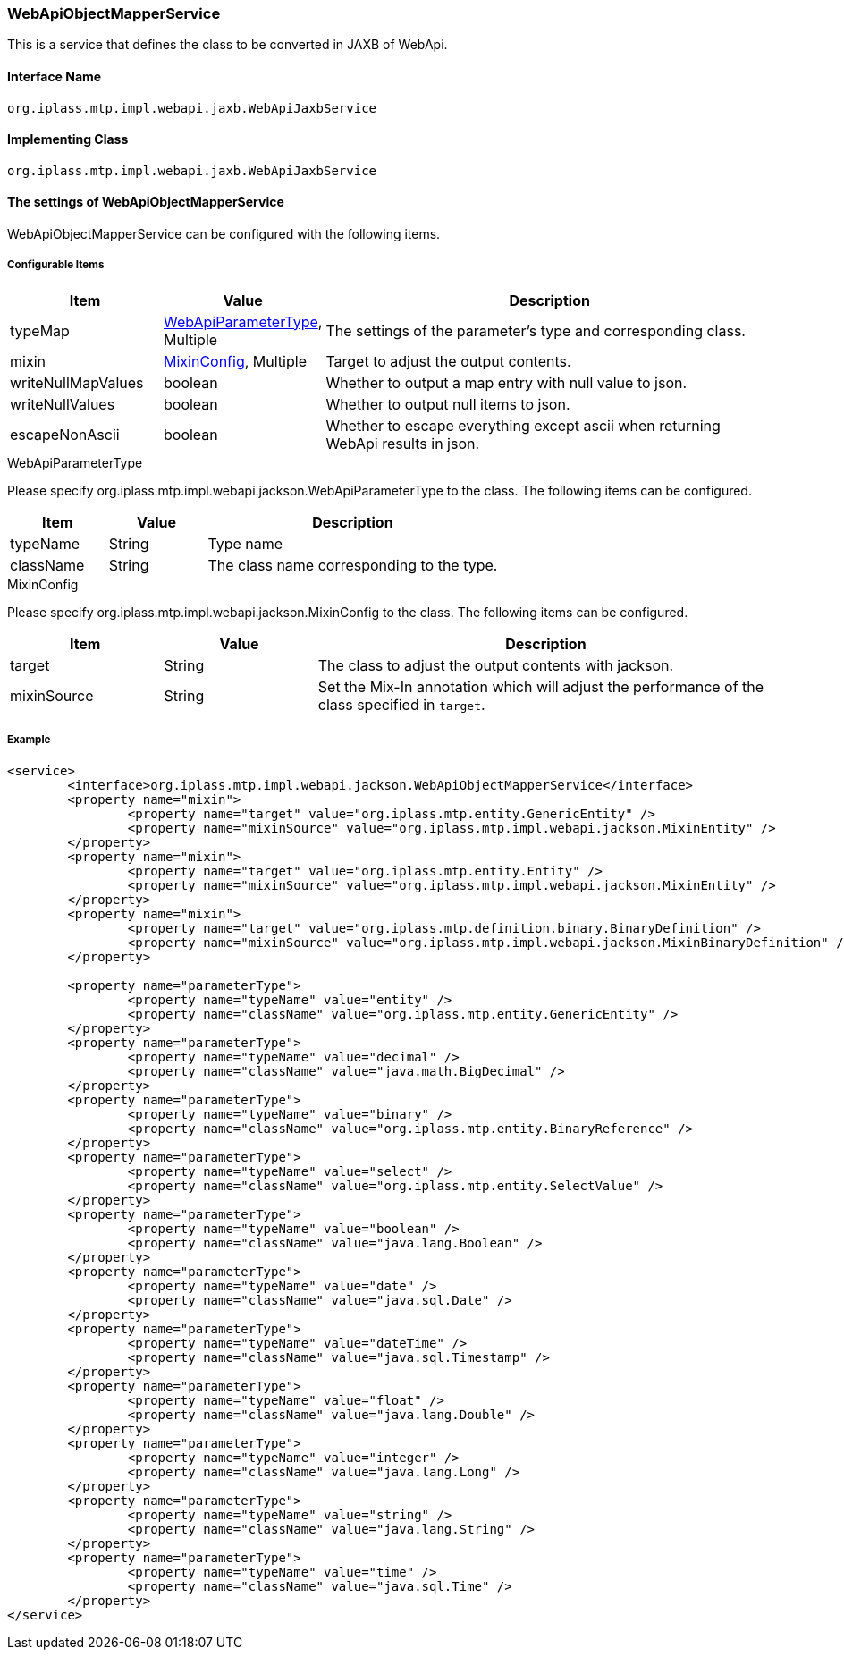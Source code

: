 [[WebApiObjectMapperService]]
=== WebApiObjectMapperService
This is a service that defines the class to be converted in JAXB of WebApi.

==== Interface Name
----
org.iplass.mtp.impl.webapi.jaxb.WebApiJaxbService
----

==== Implementing Class
----
org.iplass.mtp.impl.webapi.jaxb.WebApiJaxbService
----

==== The settings of WebApiObjectMapperService
WebApiObjectMapperService can be configured with the following items.

===== Configurable Items
[cols="1,1,3", options="header"]
|===
| Item | Value | Description
| typeMap | <<WebApiParameterType>>, Multiple | The settings of the parameter's type and corresponding class.
| mixin | <<MixinConfig>>, Multiple | Target to adjust the output contents.
| writeNullMapValues | boolean | Whether to output a map entry with null value to json.
| writeNullValues | boolean | Whether to output null items to json.
| escapeNonAscii | boolean | Whether to escape everything except ascii when returning WebApi results in json.
|===

[[WebApiParameterType]]
.WebApiParameterType
Please specify org.iplass.mtp.impl.webapi.jackson.WebApiParameterType to the class.
The following items can be configured.

[cols="1,1,3", options="header"]
|===
| Item | Value | Description
| typeName | String | Type name
| className | String | The class name corresponding to the type.
|===

[[MixinConfig]]
.MixinConfig
Please specify org.iplass.mtp.impl.webapi.jackson.MixinConfig to the class.
The following items can be configured.

[cols="1,1,3", options="header"]
|===
| Item | Value | Description
| target | String | The class to adjust the output contents with jackson.
| mixinSource | String | Set the Mix-In annotation which will adjust the performance of the class specified in `target`.
|===

===== Example
[source, xml]
----
<service>
	<interface>org.iplass.mtp.impl.webapi.jackson.WebApiObjectMapperService</interface>
	<property name="mixin">
		<property name="target" value="org.iplass.mtp.entity.GenericEntity" />
		<property name="mixinSource" value="org.iplass.mtp.impl.webapi.jackson.MixinEntity" />
	</property>
	<property name="mixin">
		<property name="target" value="org.iplass.mtp.entity.Entity" />
		<property name="mixinSource" value="org.iplass.mtp.impl.webapi.jackson.MixinEntity" />
	</property>
	<property name="mixin">
		<property name="target" value="org.iplass.mtp.definition.binary.BinaryDefinition" />
		<property name="mixinSource" value="org.iplass.mtp.impl.webapi.jackson.MixinBinaryDefinition" />
	</property>

	<property name="parameterType">
		<property name="typeName" value="entity" />
		<property name="className" value="org.iplass.mtp.entity.GenericEntity" />
	</property>
	<property name="parameterType">
		<property name="typeName" value="decimal" />
		<property name="className" value="java.math.BigDecimal" />
	</property>
	<property name="parameterType">
		<property name="typeName" value="binary" />
		<property name="className" value="org.iplass.mtp.entity.BinaryReference" />
	</property>
	<property name="parameterType">
		<property name="typeName" value="select" />
		<property name="className" value="org.iplass.mtp.entity.SelectValue" />
	</property>
	<property name="parameterType">
		<property name="typeName" value="boolean" />
		<property name="className" value="java.lang.Boolean" />
	</property>
	<property name="parameterType">
		<property name="typeName" value="date" />
		<property name="className" value="java.sql.Date" />
	</property>
	<property name="parameterType">
		<property name="typeName" value="dateTime" />
		<property name="className" value="java.sql.Timestamp" />
	</property>
	<property name="parameterType">
		<property name="typeName" value="float" />
		<property name="className" value="java.lang.Double" />
	</property>
	<property name="parameterType">
		<property name="typeName" value="integer" />
		<property name="className" value="java.lang.Long" />
	</property>
	<property name="parameterType">
		<property name="typeName" value="string" />
		<property name="className" value="java.lang.String" />
	</property>
	<property name="parameterType">
		<property name="typeName" value="time" />
		<property name="className" value="java.sql.Time" />
	</property>
</service>
----
